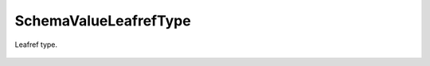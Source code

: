 SchemaValueLeafrefType
======================


.. cpp:namespace:: ydk::core

.. cpp:class:: SchemaValueLeafrefType : public SchemaValueType

Leafref type.

    .. cpp:member:: std::string path

        Path.

    .. cpp:member:: SchemaNode* target

        Target node.

    .. cpp:function:: ~SchemaValueLeafrefType()

    .. cpp:function:: DiagnosticNode<std::string, ValidationError>\
                         validate(const std::string& value) const

